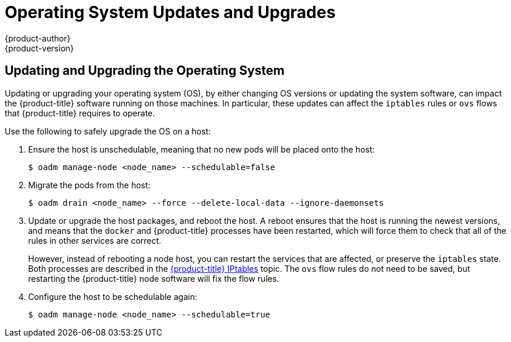 [[install-config-upgrading-os-upgrades]]
= Operating System Updates and Upgrades
{product-author}
{product-version}
:data-uri:
:icons:
:experimental:
:prewrap!:

== Updating and Upgrading the Operating System

Updating or upgrading your operating system (OS), by either changing OS versions
or updating the system software, can impact the {product-title} software running
on those machines. In particular, these updates can affect the `iptables` rules
or `ovs` flows that {product-title} requires to operate.

Use the following to safely upgrade the OS on a host:

. Ensure the host is unschedulable, meaning that no new pods will be placed onto the host:
+
----
$ oadm manage-node <node_name> --schedulable=false
----

. Migrate the pods from the host:
+
----
$ oadm drain <node_name> --force --delete-local-data --ignore-daemonsets
----

. Update or upgrade the host packages, and reboot the host. A reboot ensures
that the host is running the newest versions, and means that the `docker` and
{product-title} processes have been restarted, which will force them to check
that all of the rules in other services are correct.
+
However, instead of rebooting a node host, you can restart the services that are
affected, or preserve the `iptables` state. Both processes are described in the
xref:../../admin_guide/iptables.adoc#admin-guide-iptables[{product-title}
IPtables] topic. The `ovs` flow rules do not need to be saved, but restarting
the {product-title} node software will fix the flow rules.

. Configure the host to be schedulable again:
+
----
$ oadm manage-node <node_name> --schedulable=true
----


